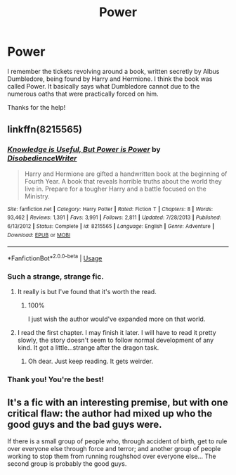 #+TITLE: Power

* Power
:PROPERTIES:
:Author: Lazarth
:Score: 7
:DateUnix: 1530145665.0
:DateShort: 2018-Jun-28
:FlairText: Fic Search
:END:
I remember the tickets revolving around a book, written secretly by Albus Dumbledore, being found by Harry and Hermione. I think the book was called Power. It basically says what Dumbledore cannot due to the numerous oaths that were practically forced on him.

Thanks for the help!


** linkffn(8215565)
:PROPERTIES:
:Author: scrazen
:Score: 6
:DateUnix: 1530152554.0
:DateShort: 2018-Jun-28
:END:

*** [[https://www.fanfiction.net/s/8215565/1/][*/Knowledge is Useful, But Power is Power/*]] by [[https://www.fanfiction.net/u/1228238/DisobedienceWriter][/DisobedienceWriter/]]

#+begin_quote
  Harry and Hermione are gifted a handwritten book at the beginning of Fourth Year. A book that reveals horrible truths about the world they live in. Prepare for a tougher Harry and a battle focused on the Ministry.
#+end_quote

^{/Site/:} ^{fanfiction.net} ^{*|*} ^{/Category/:} ^{Harry} ^{Potter} ^{*|*} ^{/Rated/:} ^{Fiction} ^{T} ^{*|*} ^{/Chapters/:} ^{8} ^{*|*} ^{/Words/:} ^{93,462} ^{*|*} ^{/Reviews/:} ^{1,391} ^{*|*} ^{/Favs/:} ^{3,991} ^{*|*} ^{/Follows/:} ^{2,811} ^{*|*} ^{/Updated/:} ^{7/28/2013} ^{*|*} ^{/Published/:} ^{6/13/2012} ^{*|*} ^{/Status/:} ^{Complete} ^{*|*} ^{/id/:} ^{8215565} ^{*|*} ^{/Language/:} ^{English} ^{*|*} ^{/Genre/:} ^{Adventure} ^{*|*} ^{/Download/:} ^{[[http://www.ff2ebook.com/old/ffn-bot/index.php?id=8215565&source=ff&filetype=epub][EPUB]]} ^{or} ^{[[http://www.ff2ebook.com/old/ffn-bot/index.php?id=8215565&source=ff&filetype=mobi][MOBI]]}

--------------

*FanfictionBot*^{2.0.0-beta} | [[https://github.com/tusing/reddit-ffn-bot/wiki/Usage][Usage]]
:PROPERTIES:
:Author: FanfictionBot
:Score: 2
:DateUnix: 1530152566.0
:DateShort: 2018-Jun-28
:END:


*** Such a strange, strange fic.
:PROPERTIES:
:Author: will1707
:Score: 1
:DateUnix: 1530161836.0
:DateShort: 2018-Jun-28
:END:

**** It really is but I've found that it's worth the read.
:PROPERTIES:
:Author: Lazarth
:Score: 2
:DateUnix: 1530162977.0
:DateShort: 2018-Jun-28
:END:

***** 100%

I just wish the author would've expanded more on that world.
:PROPERTIES:
:Author: will1707
:Score: 1
:DateUnix: 1530167764.0
:DateShort: 2018-Jun-28
:END:


**** I read the first chapter. I may finish it later. I will have to read it pretty slowly, the story doesn't seem to follow normal development of any kind. It got a little...strange after the dragon task.
:PROPERTIES:
:Author: scrazen
:Score: 1
:DateUnix: 1530162667.0
:DateShort: 2018-Jun-28
:END:

***** Oh dear. Just keep reading. It gets weirder.
:PROPERTIES:
:Author: will1707
:Score: 6
:DateUnix: 1530167791.0
:DateShort: 2018-Jun-28
:END:


*** Thank you! You're the best!
:PROPERTIES:
:Author: Lazarth
:Score: 1
:DateUnix: 1530162918.0
:DateShort: 2018-Jun-28
:END:


** It's a fic with an interesting premise, but with one critical flaw: the author had mixed up who the good guys and the bad guys were.

If there is a small group of people who, through accident of birth, get to rule over everyone else through force and terror; and another group of people working to stop them from running roughshod over everyone else... The second group is probably the good guys.
:PROPERTIES:
:Author: turbinicarpus
:Score: 2
:DateUnix: 1530252222.0
:DateShort: 2018-Jun-29
:END:
